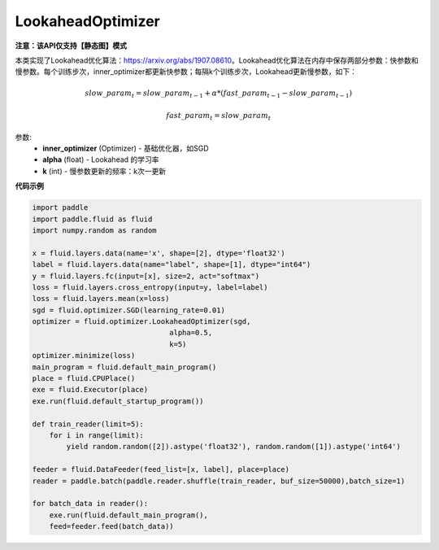 .. _cn_api_fluid_optimizer_LookaheadOptimizer:

LookaheadOptimizer
-------------------------------

**注意：该API仅支持【静态图】模式**

.. py:class:: paddle.fluid.optimizer.LookaheadOptimizer(inner_optimizer, alpha=0.5, k=5)

本类实现了Lookahead优化算法：https://arxiv.org/abs/1907.08610。Lookahead优化算法在内存中保存两部分参数：快参数和慢参数。每个训练步次，inner_optimizer都更新快参数；每隔k个训练步次，Lookahead更新慢参数，如下：

.. math::

  & slow\_param_t = slow\_param_{t-1} + \alpha * (fast\_param_{t-1} - slow\_param_{t-1})

  & fast\_param_t = slow\_param_t

参数:
    - **inner_optimizer** (Optimizer) - 基础优化器，如SGD
    - **alpha** (float) - Lookahead 的学习率
    - **k** (int) - 慢参数更新的频率：k次一更新

**代码示例**

.. code-block:: python

            import paddle
            import paddle.fluid as fluid
            import numpy.random as random

            x = fluid.layers.data(name='x', shape=[2], dtype='float32')
            label = fluid.layers.data(name="label", shape=[1], dtype="int64")
            y = fluid.layers.fc(input=[x], size=2, act="softmax")
            loss = fluid.layers.cross_entropy(input=y, label=label)
            loss = fluid.layers.mean(x=loss)
            sgd = fluid.optimizer.SGD(learning_rate=0.01)
            optimizer = fluid.optimizer.LookaheadOptimizer(sgd,
                                            alpha=0.5,
                                            k=5)
            optimizer.minimize(loss)
            main_program = fluid.default_main_program()
            place = fluid.CPUPlace()
            exe = fluid.Executor(place)
            exe.run(fluid.default_startup_program())

            def train_reader(limit=5):
                for i in range(limit):
                    yield random.random([2]).astype('float32'), random.random([1]).astype('int64')
            
            feeder = fluid.DataFeeder(feed_list=[x, label], place=place)
            reader = paddle.batch(paddle.reader.shuffle(train_reader, buf_size=50000),batch_size=1)
            
            for batch_data in reader():
                exe.run(fluid.default_main_program(),
                feed=feeder.feed(batch_data))

